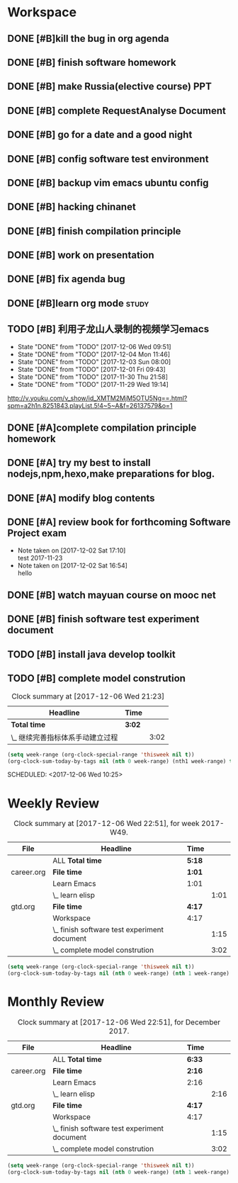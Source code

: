 * Workspace

** DONE [#B]kill the bug in org agenda 
   CLOSED: [2017-11-23 Thu 14:51] SCHEDULED: <2017-11-23 Thu 21:20>

** DONE [#B] finish software homework  
   CLOSED: [2017-11-24 Fri 11:40] SCHEDULED: <2017-11-23 Thu 21:30>
   
** DONE [#B]  make Russia(elective course) PPT
   CLOSED: [2017-11-27 Mon 12:57] SCHEDULED: <2017-11-25 Sat>
** DONE [#B] complete RequestAnalyse Document
   SCHEDULED: <2017-11-17 Fri 16:00>

** DONE [#B] go for a date and a good night
   SCHEDULED: <2017-11-18 Sat>

** DONE [#B] config software test environment
   SCHEDULED: <2017-11-19 Sun 20:30>

** DONE [#B] backup vim emacs ubuntu config
   SCHEDULED: <2017-11-19 Sun 21:57>

** DONE [#B] hacking chinanet 
   SCHEDULED: <2017-11-20 Mon 19:00>

** DONE [#B] finish compilation principle 
   CLOSED: [2017-11-27 Mon 21:30] SCHEDULED: <2017-11-27 Mon 19:00>
   :LOGBOOK:
   CLOCK: [2017-11-27 Mon 20:52]--[2017-11-27 Mon 21:17] =>  0:25
   CLOCK: [2017-11-27 Mon 20:20]--[2017-11-27 Mon 20:45] =>  0:25
   CLOCK: [2017-11-27 Mon 19:48]--[2017-11-27 Mon 20:13] =>  0:25
   CLOCK: [2017-11-27 Mon 19:07]--[2017-11-27 Mon 19:32] =>  0:25
   :END:
   
** DONE [#B] work on presentation 
   CLOSED: [2017-11-27 Mon 21:56] SCHEDULED: <2017-11-27 Mon 21:32>
   :LOGBOOK:
   CLOCK: [2017-11-27 Mon 21:32]--[2017-11-27 Mon 21:56] =>  0:24
   :END:

** DONE [#B] fix agenda bug 
   CLOSED: [2017-11-29 Wed 10:35]

** DONE [#B]learn org mode                                            :study:
   CLOSED: [2017-11-29 Wed 18:13] SCHEDULED: <2017-11-29 Wed>

** TODO [#B] 利用子龙山人录制的视频学习emacs  
   SCHEDULED: <2017-12-08 Fri .+2d>
   :PROPERTIES:
   :LAST_REPEAT: [2017-12-06 Wed 09:51]
   :END:
   - State "DONE"       from "TODO"       [2017-12-06 Wed 09:51]
   - State "DONE"       from "TODO"       [2017-12-04 Mon 11:46]
   - State "DONE"       from "TODO"       [2017-12-03 Sun 08:00]
   - State "DONE"       from "TODO"       [2017-12-01 Fri 09:43]
   - State "DONE"       from "TODO"       [2017-11-30 Thu 21:58]
   - State "DONE"       from "TODO"       [2017-11-29 Wed 19:14]
  http://v.youku.com/v_show/id_XMTM2MjM5OTU5Ng==.html?spm=a2h1n.8251843.playList.5!4~5~A&f=26137579&o=1

** DONE [#A]complete compilation principle homework 
   CLOSED: [2017-11-29 Wed 19:14] SCHEDULED: <2017-11-29 Wed 18:30>

** DONE [#A] try my best to install nodejs,npm,hexo,make preparations for blog. 
   CLOSED: [2017-11-29 Wed 22:11] SCHEDULED: <2017-11-29 Wed 21:00>

** DONE [#A] modify blog contents 
   CLOSED: [2017-11-30 Thu 22:53] SCHEDULED: <2017-11-30 Thu 22:30>

** DONE [#A] review book for forthcoming Software Project exam  
   CLOSED: [2017-12-03 Sun 14:13] SCHEDULED: <2017-12-02 Sat 20:30>

   - Note taken on [2017-12-02 Sat 17:10] \\
     test 2017-11-23
   - Note taken on [2017-12-02 Sat 16:54] \\
     hello

** DONE [#B] watch mayuan course on mooc net 
   CLOSED: [2017-12-04 Mon 20:45] SCHEDULED: <2017-12-04 Mon 19:00>

** DONE [#B] finish software test experiment document 
   CLOSED: [2017-12-05 Tue 15:26] SCHEDULED: <2017-12-05 Tue 13:00>
   :LOGBOOK:
   CLOCK: [2017-12-05 Tue 14:41]--[2017-12-05 Tue 15:06] =>  0:25
   CLOCK: [2017-12-05 Tue 14:06]--[2017-12-05 Tue 14:31] =>  0:25
   CLOCK: [2017-12-05 Tue 13:41]--[2017-12-05 Tue 14:06] =>  0:25
   :END:

** TODO [#B] install java develop toolkit  

** TODO [#B] complete model constrution 
#+BEGIN: clocktable :maxlevel 2 :scope subtree
#+CAPTION: Clock summary at [2017-12-06 Wed 21:23]
| Headline                         | Time   |      |
|----------------------------------+--------+------|
| *Total time*                     | *3:02* |      |
|----------------------------------+--------+------|
| \_  继续完善指标体系手动建立过程 |        | 3:02 |
#+END:
#+BEGIN_SRC lisp
  (setq week-range (org-clock-special-range 'thisweek nil t))
  (org-clock-sum-today-by-tags nil (nth 0 week-range) (nth1 week-range) t)
#+END_SRC

   SCHEDULED: <2017-12-06 Wed 10:25>
   :LOGBOOK:
   CLOCK: [2017-12-06 Wed 20:42]--[2017-12-06 Wed 21:03] =>  0:21
   CLOCK: [2017-12-06 Wed 20:12]--[2017-12-06 Wed 20:37] =>  0:25
   CLOCK: [2017-12-06 Wed 19:36]--[2017-12-06 Wed 20:12] =>  0:36
   CLOCK: [2017-12-06 Wed 18:33]--[2017-12-06 Wed 18:58] =>  0:25
   CLOCK: [2017-12-06 Wed 18:03]--[2017-12-06 Wed 18:28] =>  0:25
   CLOCK: [2017-12-06 Wed 17:01]--[2017-12-06 Wed 17:26] =>  0:25
   CLOCK: [2017-12-06 Wed 16:08]--[2017-12-06 Wed 16:33] =>  0:25
   :END:
* Weekly Review
#+BEGIN: clocktable :maxlevel 5 :scope agenda-with-archives :block thisweek :fileskip0 t :indent t
#+CAPTION: Clock summary at [2017-12-06 Wed 22:51], for week 2017-W49.
| File       | Headline                                     | Time   |      |
|------------+----------------------------------------------+--------+------|
|            | ALL *Total time*                             | *5:18* |      |
|------------+----------------------------------------------+--------+------|
| career.org | *File time*                                  | *1:01* |      |
|            | Learn Emacs                                  | 1:01   |      |
|            | \_  learn elisp                              |        | 1:01 |
|------------+----------------------------------------------+--------+------|
| gtd.org    | *File time*                                  | *4:17* |      |
|            | Workspace                                    | 4:17   |      |
|            | \_  finish software test experiment document |        | 1:15 |
|            | \_  complete model constrution               |        | 3:02 |
#+END:
#+BEGIN_SRC emacs-lisp :results value
(setq week-range (org-clock-special-range 'thisweek nil t))
(org-clock-sum-today-by-tags nil (nth 0 week-range) (nth 1 week-range) t)
#+END_SRC
* Monthly Review
#+BEGIN: clocktable :maxlevel 5 :scope agenda-with-archives :block thismonth :fileskip0 t :indent t
#+CAPTION: Clock summary at [2017-12-06 Wed 22:51], for December 2017.
| File       | Headline                                     | Time   |      |
|------------+----------------------------------------------+--------+------|
|            | ALL *Total time*                             | *6:33* |      |
|------------+----------------------------------------------+--------+------|
| career.org | *File time*                                  | *2:16* |      |
|            | Learn Emacs                                  | 2:16   |      |
|            | \_  learn elisp                              |        | 2:16 |
|------------+----------------------------------------------+--------+------|
| gtd.org    | *File time*                                  | *4:17* |      |
|            | Workspace                                    | 4:17   |      |
|            | \_  finish software test experiment document |        | 1:15 |
|            | \_  complete model constrution               |        | 3:02 |
#+END:
#+BEGIN_SRC emacs-lisp :results value
(setq week-range (org-clock-special-range 'thisweek nil t))
(org-clock-sum-today-by-tags nil (nth 0 week-range) (nth 1 week-range) t)
#+END_SRC
